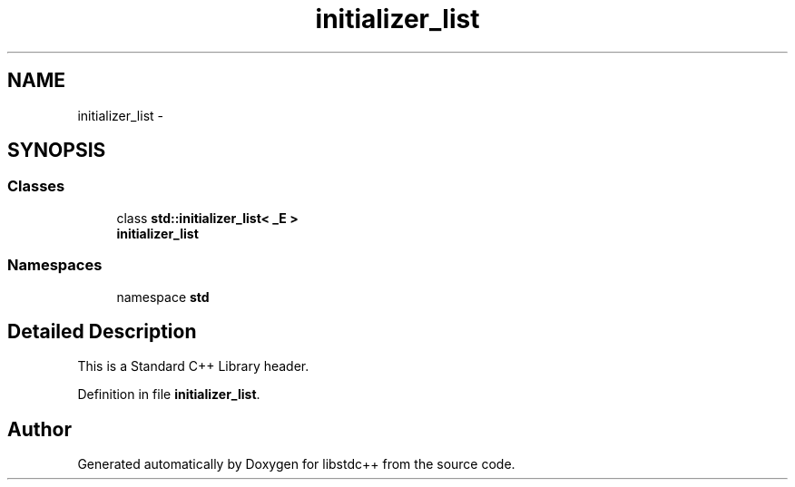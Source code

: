 .TH "initializer_list" 3 "21 Apr 2009" "libstdc++" \" -*- nroff -*-
.ad l
.nh
.SH NAME
initializer_list \- 
.SH SYNOPSIS
.br
.PP
.SS "Classes"

.in +1c
.ti -1c
.RI "class \fBstd::initializer_list< _E >\fP"
.br
.RI "\fI\fBinitializer_list\fP \fP"
.in -1c
.SS "Namespaces"

.in +1c
.ti -1c
.RI "namespace \fBstd\fP"
.br
.in -1c
.SH "Detailed Description"
.PP 
This is a Standard C++ Library header. 
.PP
Definition in file \fBinitializer_list\fP.
.SH "Author"
.PP 
Generated automatically by Doxygen for libstdc++ from the source code.
